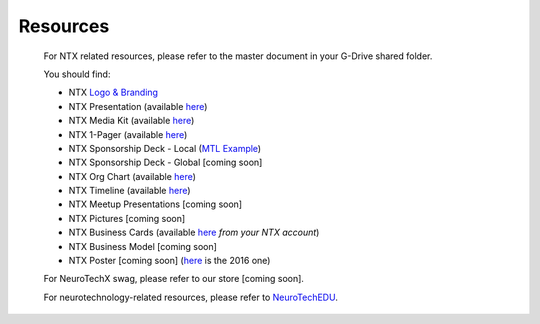 .. _resources:

Resources
=========

	For NTX related resources, please refer to the master document in your G-Drive shared folder.

	You should find:

	* NTX `Logo & Branding <https://github.com/NeuroTechX/Resource-Kit>`_
	* NTX Presentation (available `here <https://docs.google.com/presentation/d/1iZlaSiczjGCQkyuyuxqRpn-c918x5lWsMSTWffhn2Yc/>`_)
	* NTX Media Kit (available `here <http://neurotechx.com/resources/NeuroTechX_Media_Kit.pdf>`_)
	* NTX 1-Pager (available `here <https://drive.google.com/open?id=0B7bjjfpwAk4acE1FTUVmQXF5N0E>`_)
	* NTX Sponsorship Deck - Local (`MTL Example <https://drive.google.com/open?id=0B7bjjfpwAk4acE1FTUVmQXF5N0E>`_)
	* NTX Sponsorship Deck - Global [coming soon]
	* NTX Org Chart (available `here <http://neurotechx.com/resources/NeuroTechX_Media_Kit.pdf>`_)
	* NTX Timeline (available `here <https://drive.google.com/open?id=0B7bjjfpwAk4aWF82Z0Y1QWlGcGs>`_)
	* NTX Meetup Presentations [coming soon]
	* NTX Pictures [coming soon]
	* NTX Business Cards (available `here <https://drive.google.com/a/neurotechx.com/file/d/0B7bjjfpwAk4aTjZKTUJndENsa0k/view?usp=sharing>`_ *from your NTX account*)
	* NTX Business Model [coming soon]
	* NTX Poster [coming soon] (`here <https://drive.google.com/file/d/0B7bjjfpwAk4aUUcwdEtNVFY4cFU/view?usp=sharing>`_ is the 2016 one)

	For NeuroTechX swag, please refer to our store [coming soon].

	For neurotechnology-related resources, please refer to `NeuroTechEDU <http://edu.neurotechx.com>`_.
